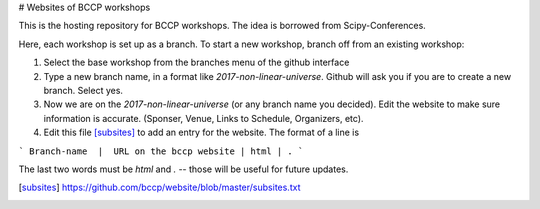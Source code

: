 # Websites of BCCP workshops

This is the hosting repository for BCCP workshops. The idea is borrowed from Scipy-Conferences. 

Here, each workshop is set up as a branch. To start a new workshop, branch off from an existing workshop:

1. Select the base workshop from the branches menu of the github interface

2. Type a new branch name, in a format like `2017-non-linear-universe`. Github will ask you if you are to create a new branch. Select yes.

3. Now we are on the `2017-non-linear-universe` (or any branch name you decided). Edit the website to make sure information is accurate. (Sponser, Venue, Links to Schedule, Organizers, etc).

4. Edit this file [subsites]_ to add an entry for the website. The format of a line is

```
Branch-name  |  URL on the bccp website | html | .
```

The last two words must be `html` and `.` -- those will be useful for future updates.

.. [subsites] https://github.com/bccp/website/blob/master/subsites.txt




